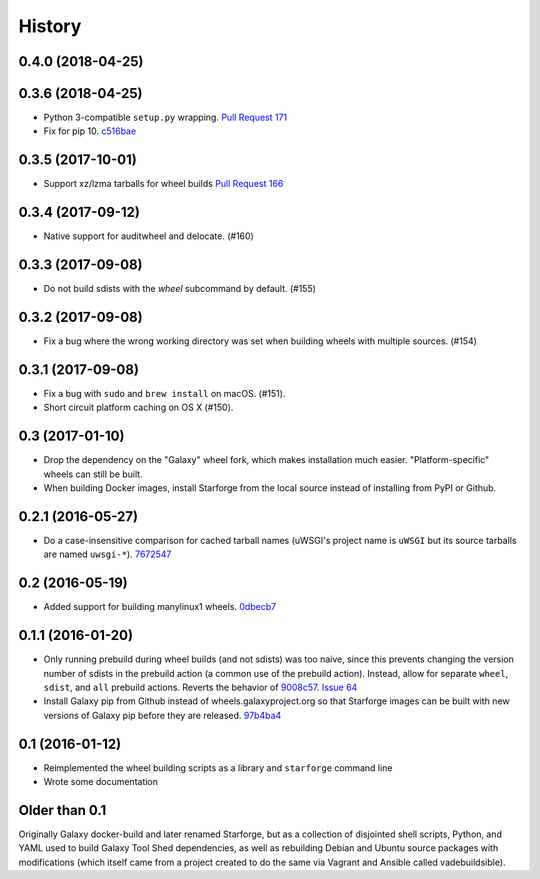 .. :changelog:

History
-------

.. to_doc

---------------------
0.4.0 (2018-04-25)
---------------------

---------------------
0.3.6 (2018-04-25)
---------------------

- Python 3-compatible ``setup.py`` wrapping. `Pull Request 171`_    
- Fix for pip 10. `c516bae`_

---------------------
0.3.5 (2017-10-01)
---------------------

- Support xz/lzma tarballs for wheel builds `Pull Request 166`_

---------------------
0.3.4 (2017-09-12)
---------------------

- Native support for auditwheel and delocate. (#160)

---------------------
0.3.3 (2017-09-08)
---------------------

- Do not build sdists with the `wheel` subcommand by default. (#155)

---------------------
0.3.2 (2017-09-08)
---------------------

- Fix a bug where the wrong working directory was set when building wheels with
  multiple sources. (#154)

---------------------
0.3.1 (2017-09-08)
---------------------

- Fix a bug with ``sudo`` and ``brew install`` on macOS. (#151).
- Short circuit platform caching on OS X (#150).

---------------------
0.3 (2017-01-10)
---------------------

- Drop the dependency on the "Galaxy" wheel fork, which makes installation much
  easier. "Platform-specific" wheels can still be built.
- When building Docker images, install Starforge from the local source instead
  of installing from PyPI or Github.

---------------------
0.2.1 (2016-05-27)
---------------------

- Do a case-insensitive comparison for cached tarball names (uWSGI's project
  name is ``uWSGI`` but its source tarballs are named ``uwsgi-*``). 7672547_

---------------------
0.2 (2016-05-19)
---------------------

- Added support for building manylinux1 wheels. 0dbecb7_

---------------------
0.1.1 (2016-01-20)
---------------------

- Only running prebuild during wheel builds (and not sdists) was too naive,
  since this prevents changing the version number of sdists in the prebuild
  action (a common use of the prebuild action). Instead, allow for separate
  ``wheel``, ``sdist``, and ``all`` prebuild actions.  Reverts the behavior of
  9008c57_. `Issue 64`_
- Install Galaxy pip from Github instead of wheels.galaxyproject.org so that
  Starforge images can be built with new versions of Galaxy pip before they are
  released. 97b4ba4_

---------------------
0.1 (2016-01-12)
---------------------

- Reimplemented the wheel building scripts as a library and ``starforge``
  command line
- Wrote some documentation

---------------------
Older than 0.1
---------------------

Originally Galaxy docker-build and later renamed Starforge, but as a collection
of disjointed shell scripts, Python, and YAML used to build Galaxy Tool Shed
dependencies, as well as rebuilding Debian and Ubuntu source packages with
modifications (which itself came from a project created to do the same via
Vagrant and Ansible called vadebuildsible).

.. _Galaxy: http://galaxyproject.org/

.. github_links
.. _c516bae: https://github.com/galaxyproject/starforge/commit/c516bae4052d326034c07d10ca0a639e7c393830
.. _Pull Request 171: https://github.com/galaxyproject/starforge/pull/171
.. _Pull Request 166: https://github.com/galaxyproject/starforge/pull/166
.. _9008c57: https://github.com/galaxyproject/starforge/commit/9008c57b09521298b919fac1de00fb62a448bcab
.. _97b4ba4: https://github.com/galaxyproject/starforge/commit/97b4ba4a591e359b01dc69161925c301c9a7d1b7
.. _0dbecb7: https://github.com/galaxyproject/starforge/commit/0dbecb79e28baecb62546b629cae9dbebf46df19
.. _7672547: https://github.com/galaxyproject/starforge/commit/7672547adf3fe05d19f29d62a6a766ef114fd459
.. _Issue 64: https://github.com/galaxyproject/starforge/issues/64

